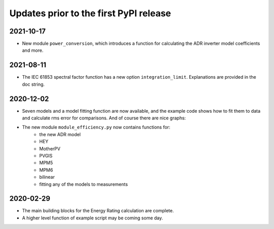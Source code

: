 Updates prior to the first PyPI release
========================================

2021-10-17
----------

* New module ``power_conversion``, which introduces a function for calculating the ADR inverter model coefficients and more.

2021-08-11
----------

* The IEC 61853 spectral factor function has a new option ``integration_limit``.  Explanations are provided in the doc string. 

2020-12-02
----------

* Seven models and a model fitting function are now available, and the example code shows how to fit them to data and calculate rms error for comparisons. And of course there are nice graphs:

- The new module ``module_efficiency.py`` now contains functions for:
    - the new ADR model
    - HEY
    - MotherPV
    - PVGIS
    - MPM5
    - MPM6
    - bilinear
    - fitting any of the models to measurements

2020-02-29
----------

- The main building blocks for the Energy Rating calculation are complete.
- A higher level function of example script may be coming some day.
